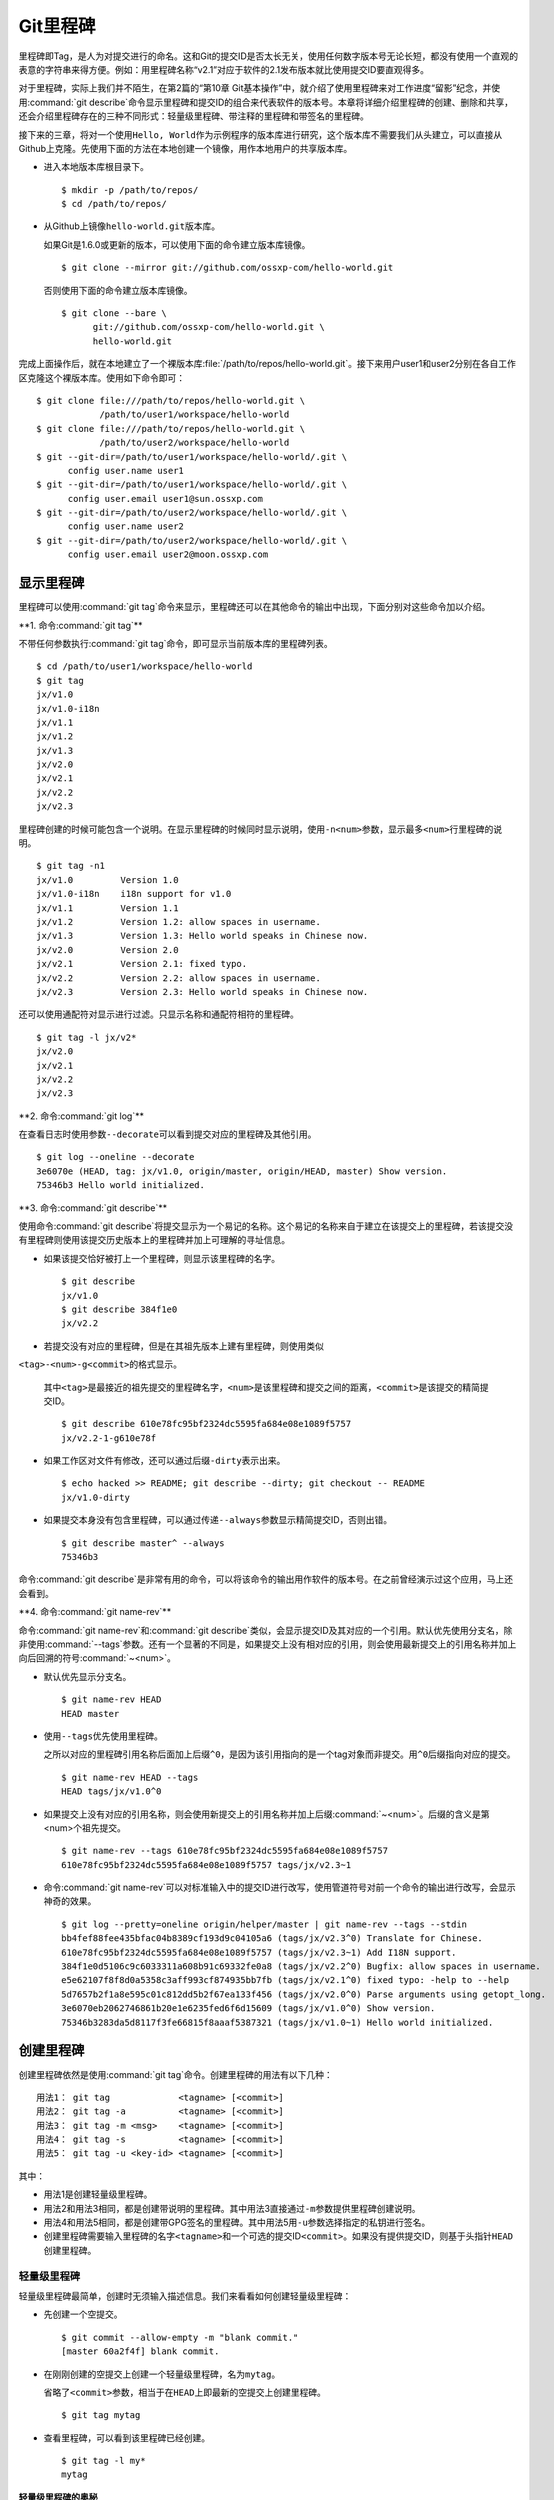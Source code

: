 Git里程碑
**********

里程碑即Tag，是人为对提交进行的命名。这和Git的提交ID是否太长无关，使用任\
何数字版本号无论长短，都没有使用一个直观的表意的字符串来得方便。例如：用\
里程碑名称“v2.1”对应于软件的2.1发布版本就比使用提交ID要直观得多。

对于里程碑，实际上我们并不陌生，在第2篇的“第10章 Git基本操作”中，就介绍\
了使用里程碑来对工作进度“留影”纪念，并使用\ :command:`git describe`\ 命令\
显示里程碑和提交ID的组合来代表软件的版本号。本章将详细介绍里程碑的创建、\
删除和共享，还会介绍里程碑存在的三种不同形式：轻量级里程碑、带注释的\
里程碑和带签名的里程碑。

接下来的三章，将对一个使用\ ``Hello, World``\ 作为示例程序的版本库进行研\
究，这个版本库不需要我们从头建立，可以直接从Github上克隆。先使用下面的方\
法在本地创建一个镜像，用作本地用户的共享版本库。

* 进入本地版本库根目录下。

  ::

    $ mkdir -p /path/to/repos/
    $ cd /path/to/repos/

* 从Github上镜像\ ``hello-world.git``\ 版本库。

  如果Git是1.6.0或更新的版本，可以使用下面的命令建立版本库镜像。

  ::

    $ git clone --mirror git://github.com/ossxp-com/hello-world.git

  否则使用下面的命令建立版本库镜像。

  ::

    $ git clone --bare \
          git://github.com/ossxp-com/hello-world.git \
          hello-world.git 

完成上面操作后，就在本地建立了一个裸版本库\
:file:`/path/to/repos/hello-world.git`\ 。接下来用户user1和user2\
分别在各自工作区克隆这个裸版本库。使用如下命令即可：

::

  $ git clone file:///path/to/repos/hello-world.git \
              /path/to/user1/workspace/hello-world
  $ git clone file:///path/to/repos/hello-world.git \
              /path/to/user2/workspace/hello-world
  $ git --git-dir=/path/to/user1/workspace/hello-world/.git \
        config user.name user1
  $ git --git-dir=/path/to/user1/workspace/hello-world/.git \
        config user.email user1@sun.ossxp.com
  $ git --git-dir=/path/to/user2/workspace/hello-world/.git \
        config user.name user2
  $ git --git-dir=/path/to/user2/workspace/hello-world/.git \
        config user.email user2@moon.ossxp.com


显示里程碑
=============

里程碑可以使用\ :command:`git tag`\ 命令来显示，里程碑还可以在其他命令的\
输出中出现，下面分别对这些命令加以介绍。

**1. 命令\ :command:`git tag`\ **

不带任何参数执行\ :command:`git tag`\ 命令，即可显示当前版本库的里程碑列表。

::

  $ cd /path/to/user1/workspace/hello-world
  $ git tag
  jx/v1.0
  jx/v1.0-i18n
  jx/v1.1
  jx/v1.2
  jx/v1.3
  jx/v2.0
  jx/v2.1
  jx/v2.2
  jx/v2.3

里程碑创建的时候可能包含一个说明。在显示里程碑的时候同时显示说明，使用\
``-n<num>``\ 参数，显示最多\ ``<num>``\ 行里程碑的说明。

::

  $ git tag -n1
  jx/v1.0         Version 1.0
  jx/v1.0-i18n    i18n support for v1.0
  jx/v1.1         Version 1.1
  jx/v1.2         Version 1.2: allow spaces in username.
  jx/v1.3         Version 1.3: Hello world speaks in Chinese now.
  jx/v2.0         Version 2.0
  jx/v2.1         Version 2.1: fixed typo.
  jx/v2.2         Version 2.2: allow spaces in username.
  jx/v2.3         Version 2.3: Hello world speaks in Chinese now.

还可以使用通配符对显示进行过滤。只显示名称和通配符相符的里程碑。

::

  $ git tag -l jx/v2*
  jx/v2.0
  jx/v2.1
  jx/v2.2
  jx/v2.3

**2. 命令\ :command:`git log`\ **

在查看日志时使用参数\ ``--decorate``\ 可以看到提交对应的里程碑及其他引用。

::

  $ git log --oneline --decorate
  3e6070e (HEAD, tag: jx/v1.0, origin/master, origin/HEAD, master) Show version.
  75346b3 Hello world initialized.

**3. 命令\ :command:`git describe`\ **

使用命令\ :command:`git describe`\ 将提交显示为一个易记的名称。这个易记\
的名称来自于建立在该提交上的里程碑，若该提交没有里程碑则使用该提交历史版\
本上的里程碑并加上可理解的寻址信息。

* 如果该提交恰好被打上一个里程碑，则显示该里程碑的名字。

  ::

    $ git describe
    jx/v1.0
    $ git describe 384f1e0
    jx/v2.2

* 若提交没有对应的里程碑，但是在其祖先版本上建有里程碑，则使用类似\
``<tag>-<num>-g<commit>``\ 的格式显示。

  其中\ ``<tag>``\ 是最接近的祖先提交的里程碑名字，\ ``<num>``\ 是该里程碑\
  和提交之间的距离，\ ``<commit>``\ 是该提交的精简提交ID。

  ::

    $ git describe 610e78fc95bf2324dc5595fa684e08e1089f5757
    jx/v2.2-1-g610e78f

* 如果工作区对文件有修改，还可以通过后缀\ ``-dirty``\ 表示出来。

  ::

    $ echo hacked >> README; git describe --dirty; git checkout -- README
    jx/v1.0-dirty

* 如果提交本身没有包含里程碑，可以通过传递\ ``--always``\ 参数显示精简\
  提交ID，否则出错。

  ::

    $ git describe master^ --always
    75346b3

命令\ :command:`git describe`\ 是非常有用的命令，可以将该命令的输出用作\
软件的版本号。在之前曾经演示过这个应用，马上还会看到。

**4. 命令\ :command:`git name-rev`\ **

命令\ :command:`git name-rev`\ 和\ :command:`git describe`\ 类似，会显示\
提交ID及其对应的一个引用。默认优先使用分支名，除非使用\
:command:`--tags`\ 参数。还有一个显著的不同是，如果提交上没有相对应的引用，\
则会使用最新提交上的引用名称并加上向后回溯的符号\ :command:`~<num>`\ 。

* 默认优先显示分支名。

  ::

    $ git name-rev HEAD
    HEAD master

* 使用\ ``--tags``\ 优先使用里程碑。

  之所以对应的里程碑引用名称后面加上后缀\ ``^0``\ ，是因为该引用指向的是\
  一个tag对象而非提交。用\ ``^0``\ 后缀指向对应的提交。

  ::

    $ git name-rev HEAD --tags
    HEAD tags/jx/v1.0^0

* 如果提交上没有对应的引用名称，则会使用新提交上的引用名称并加上后缀\
  :command:`~<num>`\ 。后缀的含义是第<num>个祖先提交。

  ::

    $ git name-rev --tags 610e78fc95bf2324dc5595fa684e08e1089f5757
    610e78fc95bf2324dc5595fa684e08e1089f5757 tags/jx/v2.3~1

* 命令\ :command:`git name-rev`\ 可以对标准输入中的提交ID进行改写，使用\
  管道符号对前一个命令的输出进行改写，会显示神奇的效果。

  ::

    $ git log --pretty=oneline origin/helper/master | git name-rev --tags --stdin
    bb4fef88fee435bfac04b8389cf193d9c04105a6 (tags/jx/v2.3^0) Translate for Chinese.
    610e78fc95bf2324dc5595fa684e08e1089f5757 (tags/jx/v2.3~1) Add I18N support.
    384f1e0d5106c9c6033311a608b91c69332fe0a8 (tags/jx/v2.2^0) Bugfix: allow spaces in username.
    e5e62107f8f8d0a5358c3aff993cf874935bb7fb (tags/jx/v2.1^0) fixed typo: -help to --help
    5d7657b2f1a8e595c01c812dd5b2f67ea133f456 (tags/jx/v2.0^0) Parse arguments using getopt_long.
    3e6070eb2062746861b20e1e6235fed6f6d15609 (tags/jx/v1.0^0) Show version.
    75346b3283da5d8117f3fe66815f8aaaf5387321 (tags/jx/v1.0~1) Hello world initialized.

创建里程碑
=============

创建里程碑依然是使用\ :command:`git tag`\ 命令。创建里程碑的用法有以下几种：

::

  用法1： git tag             <tagname> [<commit>]
  用法2： git tag -a          <tagname> [<commit>]
  用法3： git tag -m <msg>    <tagname> [<commit>]
  用法4： git tag -s          <tagname> [<commit>]
  用法5： git tag -u <key-id> <tagname> [<commit>]

其中：

* 用法1是创建轻量级里程碑。

* 用法2和用法3相同，都是创建带说明的里程碑。其中用法3直接通过\ ``-m``\
  参数提供里程碑创建说明。

* 用法4和用法5相同，都是创建带GPG签名的里程碑。其中用法5用\ ``-u``\ 参数\
  选择指定的私钥进行签名。

* 创建里程碑需要输入里程碑的名字\ ``<tagname>``\ 和一个可选的提交ID\
  ``<commit>``\ 。如果没有提供提交ID，则基于头指针\ ``HEAD``\ 创建里程碑。

轻量级里程碑
------------

轻量级里程碑最简单，创建时无须输入描述信息。我们来看看如何创建轻量级里程碑：

* 先创建一个空提交。

  ::

    $ git commit --allow-empty -m "blank commit."
    [master 60a2f4f] blank commit.

* 在刚刚创建的空提交上创建一个轻量级里程碑，名为\ ``mytag``\ 。

  省略了\ ``<commit>``\ 参数，相当于在\ ``HEAD``\ 上即最新的空提交上创建\
  里程碑。

  ::

    $ git tag mytag

* 查看里程碑，可以看到该里程碑已经创建。

  ::

    $ git tag -l my*
    mytag

**轻量级里程碑的奥秘**

当创建了里程碑\ ``mytag``\ 后，会在版本库的\ :file:`.git/refs/tags`\
目录下创建一个新文件。

* 查看一下这个引用文件的内容，会发现是一个40位的SHA1哈希值。

  ::

    $ cat .git/refs/tags/mytag
    60a2f4f31e5dddd777c6ad37388fe6e5520734cb

* 用\ :command:`git cat-file`\ 命令检查轻量级里程碑指向的对象。轻量级\
  里程碑实际上指向的是一个提交。

  ::

    $ git cat-file -t mytag
    commit

* 查看该提交的内容，发现就是刚刚进行的空提交。

  ::

    $ git cat-file -p mytag
    tree 1d902fedc4eb732f17e50f111dcecb638f10313e
    parent 3e6070eb2062746861b20e1e6235fed6f6d15609
    author user1 <user1@sun.ossxp.com> 1293790794 +0800
    committer user1 <user1@sun.ossxp.com> 1293790794 +0800

    blank commit.

**轻量级里程碑的缺点**

轻量级里程碑的创建过程没有记录，因此无法知道是谁创建的里程碑，是何时创建\
的里程碑。在团队协同开发时，尽量不要采用此种偷懒的方式创建里程碑，而是采\
用后两种方式。

还有\ :command:`git describe`\ 命令默认不使用轻量级里程碑生成版本描述字\
符串。

* 执行\ :command:`git describe`\ 命令，发现生成的版本描述字符串，使用的\
  是前一个版本上的里程碑名称。

  ::

    $ git describe
    jx/v1.0-1-g60a2f4f

* 使用\ ``--tags``\ 参数，也可以将轻量级里程碑用作版本描述符。

  ::

    $ git describe --tags
    mytag

带说明的里程碑
--------------

带说明的里程碑，就是使用参数\ ``-a``\ 或者\ ``-m <msg>``\ 调用\
:command:`git tag`\ 命令，在创建里程碑的时候提供一个关于该里程碑的说明。\
下面来看看如何创建带说明的里程碑：

* 还是先创建一个空提交。

  ::

    $ git commit --allow-empty -m "blank commit for annotated tag test."
    [master 8a9f3d1] blank commit for annotated tag test.

* 在刚刚创建的空提交上创建一个带说明的里程碑，名为\ ``mytag2``\ 。

  下面的命令使用了\ ``-m <msg>``\ 参数在命令行给出了新建里程碑的说明。

  ::

    $ git tag -m "My first annotated tag." mytag2

* 查看里程碑，可以看到该里程碑已经创建。

  ::

    $ git tag -l my* -n1
    mytag           blank commit.
    mytag2          My first annotated tag.

**带说明里程碑的奥秘**

当创建了带说明的里程碑\ ``mytag2``\ 后，会在版本库的\
:file:`.git/refs/tags`\ 目录下创建一个新的引用文件。

* 查看一下这个引用文件的内容：

  ::

    $ cat .git/refs/tags/mytag2
    149b6344e80fc190bda5621cd71df391d3dd465e

* 用\ :command:`git cat-file`\ 命令检查该里程碑（带说明的里程碑）指向的\
  对象，会发现指向的不再是一个提交，而是一个 tag 对象。

  ::

    $ git cat-file -t mytag2
    tag

* 查看该提交的内容，会发现mytag2对象的内容不是之前我们熟悉的提交对象的内\
  容，而是包含了创建里程碑时的说明，以及对应的提交ID等信息。

  ::

    $ git cat-file -p mytag2
    object 8a9f3d16ce2b4d39b5d694de10311207f289153f
    type commit
    tag mytag2
    tagger user1 <user1@sun.ossxp.com> Sun Jan 2 14:10:07 2011 +0800

    My first annotated tag.

由此可见使用带说明的里程碑，会在版本库中建立一个新的对象（tag对象），这\
个对象会记录创建里程碑的用户（tagger），创建里程碑的时间，以及为什么要创\
建里程碑。这就避免了轻量级里程碑因为匿名创建而无法追踪的缺点。

带说明的里程碑是一个tag对象，在版本库中以一个对象的方式存在，并用一个40\
位的SHA1哈希值来表示。这个哈希值的生成方法和前面介绍的commit对象、tree对象、\
blob对象一样。至此，Git对象库的四类对象我们就都已经研究到了。

::

  $ git cat-file tag mytag2 | wc -c
  148
  $ (printf "tag 148\000"; git cat-file tag mytag2) | sha1sum
  149b6344e80fc190bda5621cd71df391d3dd465e  -

虽然mytag2本身是一个tag对象，但在很多Git命令中，可以直接将其视为一个提交。\
下面的\ :command:`git log`\ 命令，显示mytag2指向的提交日志。

::

  $ git log -1 --pretty=oneline mytag2
  8a9f3d16ce2b4d39b5d694de10311207f289153f blank commit for annotated tag test.

有时，需要得到里程碑指向的提交对象的SHA1哈希值。

* 直接用\ :command:`git rev-parse`\ 命令查看mytag2得到的是tag对象的ID，\
  并非提交对象的ID。

  ::

    $ git rev-parse mytag2
    149b6344e80fc190bda5621cd71df391d3dd465e

* 使用下面几种不同的表示法，则可以获得mytag2对象所指向的提交对象的ID。

  ::

    $ git rev-parse mytag2^{commit}
    8a9f3d16ce2b4d39b5d694de10311207f289153f
    $ git rev-parse mytag2^{}
    8a9f3d16ce2b4d39b5d694de10311207f289153f
    $ git rev-parse mytag2^0
    8a9f3d16ce2b4d39b5d694de10311207f289153f
    $ git rev-parse mytag2~0
    8a9f3d16ce2b4d39b5d694de10311207f289153f

带签名的里程碑
--------------

带签名的里程碑和上面介绍的带说明的里程碑本质上是一样的，都是在创建里程碑\
的时候在Git对象库中生成一个tag对象，只不过带签名的里程碑多做了一个工作：\
为里程碑对象添加GnuPG签名。

创建带签名的里程碑也非常简单，使用参数\ ``-s``\ 或\ ``-u <key-id>``\ 即\
可。还可以使用\ ``-m <msg>``\ 参数直接在命令行中提供里程碑的描述。创建带\
签名里程碑的一个前提是需要安装GnuPG，并且建立相应的公钥/私钥对。

GnuPG可以在各个平台上安装。

* 在Linux，如Debian/Ubuntu上安装，执行：

  ::

    $ sudo aptitude install gnupg

* 在Mac OS X上，可以通过Homebrew安装：

  ::

    $ brew install gnupg

* 在Windows上可以通过cygwin安装gnupg。

为了演示创建带签名的里程碑，还是事先创建一个空提交。

::

  $ git commit --allow-empty -m "blank commit for GnuPG-signed tag test."
  [master ebcf6d6] blank commit for GnuPG-signed tag test.

直接在刚刚创建的空提交上创建一个带签名的里程碑\ ``mytag2``\ 很可能会失败。

::

  $ git tag -s -m "My first GPG-signed tag." mytag3
  gpg: “user1 <user1@sun.ossxp.com>”已跳过：私钥不可用
  gpg: signing failed: 私钥不可用
  error: gpg failed to sign the tag
  error: unable to sign the tag

之所以签名失败，是因为找不到签名可用的公钥/私钥对。使用下面的命令可以查\
看当前可用的GnuPG公钥。

::

  $ gpg --list-keys
  /home/jiangxin/.gnupg/pubring.gpg
  ---------------------------------
  pub   1024D/FBC49D01 2006-12-21 [有效至：2016-12-18]
  uid                  Jiang Xin <worldhello.net@gmail.com>
  uid                  Jiang Xin <jiangxin@ossxp.com>
  sub   2048g/448713EB 2006-12-21 [有效至：2016-12-18]

可以看到GnuPG的公钥链（pubring）中只包含了\ ``Jiang Xin``\ 用户的公钥，\
尚没有\ ``uesr1``\ 用户的公钥。

实际上在创建带签名的里程碑时，并非一定要使用邮件名匹配的公钥/私钥对进行\
签名，使用\ ``-u <key-id>``\ 参数调用就可以用指定的公钥/私钥对进行签名，\
对于此例可以使用\ ``FBC49D01``\ 作为\ ``<key-id>``\ 。但如果没有可用的公\
钥/私钥对，或者希望使用提交者本人的公钥/私钥对进行签名，就需要为提交者:\
``user1 <user1@sun.ossxp.com>``\ 创建对应的公钥/私钥对。

使用命令\ :command:`gpg --gen-key`\ 来创建公钥/私钥对。

::

  $ gpg --gen-key

按照提示一步一步操作即可。需要注意的有：

* 在创建公钥/私钥对时，会提示输入用户名，输入\ ``User1``\ ，提示输入邮件\
  地址，输入\ ``user1@sun.ossxp.com``\ ，其他可以采用默认值。

* 在提示输入密码时，为了简单起见可以直接按下回车，即使用空口令。

* 在生成公钥私钥对过程中，会提示用户做一些随机操作以便产生更好的随机数，\
  这时不停的晃动鼠标就可以了。

创建完毕，再查看一下公钥链。

::

  $ gpg --list-keys
  /home/jiangxin/.gnupg/pubring.gpg
  ---------------------------------
  pub   1024D/FBC49D01 2006-12-21 [有效至：2016-12-18]
  uid                  Jiang Xin <worldhello.net@gmail.com>
  uid                  Jiang Xin <jiangxin@ossxp.com>
  sub   2048g/448713EB 2006-12-21 [有效至：2016-12-18]

  pub   2048R/37379C67 2011-01-02
  uid                  User1 <user1@sun.ossxp.com>
  sub   2048R/2FCFB3E2 2011-01-02

很显然用户user1的公钥私钥对已经建立。现在就可以直接使用\ ``-s``\ 参数来\
创建带签名里程碑了。

::

  $ git tag -s -m "My first GPG-signed tag." mytag3

查看里程碑，可以看到该里程碑已经创建。

::

  $ git tag -l my* -n1
  mytag           blank commit.
  mytag2          My first annotated tag.
  mytag3          My first GPG-signed tag.

和带说明的里程碑一样，在Git对象库中也建立了一个tag对象。查看该tag对象\
可以看到其中包含了GnuPG签名。

::

  $ git cat-file tag mytag3
  object ebcf6d6b06545331df156687ca2940800a3c599d
  type commit
  tag mytag3
  tagger user1 <user1@sun.ossxp.com> 1293960936 +0800
  
  My first GPG-signed tag.
  -----BEGIN PGP SIGNATURE-----
  Version: GnuPG v1.4.10 (GNU/Linux)
  
  iQEcBAABAgAGBQJNIEboAAoJEO9W1fg3N5xn42gH/jFDEKobqlupNKFvmkI1t9d6
  lApDFUdcFMPWvxo/eq8VjcQyRcb1X1bGJj+pxXk455fDL1NWonaJa6HE6RLu868x
  CQIWqWelkCelfm05GE9FnPd2SmJsiDkTPZzINya1HylF5ZbrExH506JyCFk//FC2
  8zRApSbrsj3yAWMStW0fGqHKLuYq+sdepzGnnFnhhzkJhusMHUkTIfpLwaprhMsm
  1IIxKNm9i0Zf/tzq4a/R0N8NiFHl/9M95iV200I9PuuRWedV0tEPS6Onax2yT3JE
  I/w9gtIBOeb5uAz2Xrt5AUwt9JJTk5mmv2HBqWCq5wefxs/ub26iPmef35PwAgA=
  =jdrN
  -----END PGP SIGNATURE-----

要验证签名的有效性，如果直接使用gpg命令会比较麻烦，因为需要将这个文件拆\
分为两个，一个是不包含签名的里程碑内容，另外一个是签名本身。还好可以使用\
命令\ :command:`git tag -v`\ 来验证里程碑签名的有效性。

::

  $ git tag -v mytag3
  object ebcf6d6b06545331df156687ca2940800a3c599d
  type commit
  tag mytag3
  tagger user1 <user1@sun.ossxp.com> 1293960936 +0800

  My first GPG-signed tag.
  gpg: 于 2011年01月02日 星期日 17时35分36秒 CST 创建的签名，使用 RSA，钥匙号 37379C67

删除里程碑
===========

如果里程碑建立在了错误的提交上，或者对里程碑的命名不满意，可以删除里程碑。\
删除里程碑使用命令\ :command:`git tag -d`\ ，下面用命令删除里程碑\ ``mytag``\ 。

::

  $ git tag -d mytag
  Deleted tag 'mytag' (was 60a2f4f)

里程碑没有类似reflog的变更记录机制，一旦删除不易恢复，慎用。在删除里程碑\
``mytag``\ 的命令输出中，会显示该里程碑所对应的提交ID，一旦发现删除错误，\
赶紧补救还来得及。下面的命令实现对里程碑\ ``mytag``\ 的重建。

::

  $ git tag mytag 60a2f4f

**为什么没有重命名里程碑的命令？**

Git没有提供对里程碑直接重命名的命令，如果对里程碑名字不满意的话，可以删\
除旧的里程碑，然后重新用新的里程碑进行命名。

为什么没有提供重命名里程碑的命令呢？按理说只要将\ :file:`.git/refs/tags/`\
下的引用文件改名就可以了。这是因为里程碑的名字不但反映在\
:file:`.git/refs/tags`\ 引用目录下的文件名，而且对于带说明或签名的里程碑，\
里程碑的名字还反映在tag对象的内容中。尤其是带签名的里程碑，如果修改里程碑\
的名字，不但里程碑对象ID势必要变化，而且里程碑也要重新进行签名，这显然难以\
自动实现。

在第6篇第35章的“Git版本库整理”一节中会介绍使用\ :command:`git filter-branch`\
命令实现对里程碑自动重命名的方法，但是那个方法也不能毫发无损地实现对签名\
里程碑的重命名，被重命名的签名里程碑中的签名会被去除从而成为带说明的里程碑。

不要随意更改里程碑
==================

里程碑建立后，如果需要修改，可以使用同样的里程碑名称重新建立，不过需要加上\
``-f``\ 或\ ``--force``\ 参数强制覆盖已有的里程碑。

更改里程碑要慎重，一个原因是里程碑从概念上讲是对历史提交的一个标记，不应\
该随意变动。另外一个原因是里程碑一旦被他人同步，如果修改里程碑，已经同步\
该里程碑的用户不会自动更新，这就导致一个相同名称的里程碑在不同用户的版本\
库中的指向不同。下面就看看如何与他人共享里程碑。

共享里程碑
==========

现在看看用户user1的工作区状态。可以看出现在的工作区相比上游有三个新的提交。

::

  $ git status
  # On branch master
  # Your branch is ahead of 'origin/master' by 3 commits.
  #
  nothing to commit (working directory clean)

那么如果执行\ :command:`git push`\ 命令向上游推送，会将本地创建的三个\
里程碑推送到上游么？通过下面的操作来试一试。

* 向上游推送。

  ::
  
    $ git push
    Counting objects: 3, done.
    Delta compression using up to 2 threads.
    Compressing objects: 100% (3/3), done.
    Writing objects: 100% (3/3), 512 bytes, done.
    Total 3 (delta 0), reused 0 (delta 0)
    Unpacking objects: 100% (3/3), done.
    To file:///path/to/repos/hello-world.git
       3e6070e..ebcf6d6  master -> master

* 通过执行\ :command:`git ls-remote`\ 可以查看上游版本库的引用，会发现\
  本地建立的三个里程碑，并没有推送到上游。

  ::

    $ git ls-remote origin my*

创建的里程碑，默认只在本地版本库中可见，不会因为对分支执行推送而将里程碑\
也推送到远程版本库。这样的设计显然更为合理，否则的话，每个用户本地创建的\
里程碑都自动向上游推送，那么上游的里程碑将有多么杂乱，而且不同用户创建的\
相同名称的里程碑会互相覆盖。

**那么如何共享里程碑呢？**

如果用户确实需要将某些本地建立的里程碑推送到远程版本库，需要在\
:command:`git push`\ 命令中明确地表示出来。下面在用户user1的工作区执行命令，\
将\ ``mytag``\ 里程碑共享到上游版本库。

::

  $ git push origin mytag
  Total 0 (delta 0), reused 0 (delta 0)
  To file:///path/to/repos/hello-world.git
   * [new tag]         mytag -> mytag


如果需要将本地建立的所有里程碑全部推送到远程版本库，可以使用通配符。

::

  $ git push origin refs/tags/*
  Counting objects: 2, done.
  Delta compression using up to 2 threads.
  Compressing objects: 100% (2/2), done.
  Writing objects: 100% (2/2), 687 bytes, done.
  Total 2 (delta 0), reused 0 (delta 0)
  Unpacking objects: 100% (2/2), done.
  To file:///path/to/repos/hello-world.git
   * [new tag]         mytag2 -> mytag2
   * [new tag]         mytag3 -> mytag3

再用命令\ :command:`git ls-remote`\ 查看上游版本库的引用，会发现本地建立\
的三个里程碑，已经能够在上游中看到了。

::

  $ git ls-remote origin my*
  60a2f4f31e5dddd777c6ad37388fe6e5520734cb        refs/tags/mytag
  149b6344e80fc190bda5621cd71df391d3dd465e        refs/tags/mytag2
  8a9f3d16ce2b4d39b5d694de10311207f289153f        refs/tags/mytag2^{}
  5dc2fc52f2dcb84987f511481cc6b71ec1b381f7        refs/tags/mytag3
  ebcf6d6b06545331df156687ca2940800a3c599d        refs/tags/mytag3^{}

**用户从版本库执行拉回操作，会自动获取里程碑么？**

用户 user2 的工作区中如果执行\ :command:`git fetch`\ 或\ :command:`git pull`\
操作，能自动将用户 user1 推送到共享版本库中的里程碑获取到本地版本库么？\
下面实践一下。

* 进入user2的工作区。

  ::

    $ cd /path/to/user2/workspace/hello-world/

* 执行\ :command:`git pull`\ 命令，从上游版本库获取提交。

  ::

    $ git pull
    remote: Counting objects: 5, done.
    remote: Compressing objects: 100% (5/5), done.
    remote: Total 5 (delta 0), reused 0 (delta 0)
    Unpacking objects: 100% (5/5), done.
    From file:///path/to/repos/hello-world
       3e6070e..ebcf6d6  master     -> origin/master
     * [new tag]         mytag3     -> mytag3
    From file:///path/to/repos/hello-world
     * [new tag]         mytag      -> mytag
     * [new tag]         mytag2     -> mytag2
    Updating 3e6070e..ebcf6d6
    Fast-forward

* 可见执行\ :command:`git pull`\ 操作，能够在获取远程共享版本库的提交的\
  同时，获取新的里程碑。下面的命令可以看到本地版本库中的里程碑。

  ::
  
    $ git tag -n1 -l my*
    mytag           blank commit.
    mytag2          My first annotated tag.
    mytag3          My first GPG-signed tag.

**里程碑变更能够自动同步么？**

里程碑可以被强制更新。当里程碑被改变后，已经获取到里程碑的版本库再次使用\
获取或拉回操作，能够自动更新里程碑么？答案是不能。可以看看下面的操作。


* 用户user2强制更新里程碑\ ``mytag2``\ 。

  ::
    
    $ git tag -f -m "user2 update this annotated tag." mytag2 HEAD^
    Updated tag 'mytag2' (was 149b634)

* 里程碑\ ``mytag2``\ 已经是不同的对象了。
    
  ::

    $ git rev-parse mytag2
    0e6c780ff0fe06635394db9dac6fb494833df8df
    $ git cat-file -p mytag2
    object 8a9f3d16ce2b4d39b5d694de10311207f289153f
    type commit
    tag mytag2
    tagger user2 <user2@moon.ossxp.com> Mon Jan 3 01:14:18 2011 +0800
    
    user2 update this annotated tag.

* 为了更改远程共享服务器中的里程碑，同样需要显式推送。即在推送时写上要\
  推送的里程碑名称。

  ::

    $ git push origin mytag2
    Counting objects: 1, done.
    Writing objects: 100% (1/1), 171 bytes, done.
    Total 1 (delta 0), reused 0 (delta 0)
    Unpacking objects: 100% (1/1), done.
    To file:///path/to/repos/hello-world.git
       149b634..0e6c780  mytag2 -> mytag2

* 切换到另外一个用户user1的工作区。

  ::

    $ cd /path/to/user1/workspace/hello-world/

* 用户user1执行拉回操作，没有获取到新的里程碑。

  ::

    $ git pull
    Already up-to-date.

* 用户user1必须显式地执行拉回操作。即要在\ :command:`git pull`\
  的参数中使用引用表达式。

  所谓引用表达式就是用冒号分隔的引用名称或通配符。用在这里代表用远程共享\
  版本库的引用\ ``refs/tag/mytag2``\ 覆盖本地版本库的同名引用。

  ::

    $ git pull origin refs/tags/mytag2:refs/tags/mytag2
    remote: Counting objects: 1, done.
    remote: Total 1 (delta 0), reused 0 (delta 0)
    Unpacking objects: 100% (1/1), done.
    From file:///path/to/repos/hello-world
     - [tag update]      mytag2     -> mytag2
    Already up-to-date.

关于里程碑的共享和同步操作，看似很繁琐，但用心体会就会感觉到Git关于里程\
碑共享的设计是非常合理和人性化的：

* 里程碑共享，必须显式的推送。即在推送命令的参数中，标明要推送哪个里程碑。

  显式推送是防止用户随意推送里程碑导致共享版本库中里程碑泛滥的方法。当然\
  还可以参考第5篇“第30章Gitolite服务架设”的相关章节为共享版本库添加授权，\
  只允许部分用户向服务器推送里程碑。

* 执行获取或拉回操作，自动从远程版本库获取新里程碑，并在本地版本库中创建。

  获取或拉回操作，只会将获取的远程分支所包含的新里程碑同步到本地，而不会\
  将远程版本库的其他分支中的里程碑获取到本地。这既方便了里程碑的取得，又\
  防止本地里程碑因同步远程版本库而泛滥。

* 如果本地已有同名的里程碑，默认不会从上游同步里程碑，即使两者里程碑的指\
  向是不同的。

  理解这一点非常重要。这也就要求里程碑一旦共享，就不要再修改。

删除远程版本库的里程碑
=======================

假如向远程版本库推送里程碑后，忽然发现里程碑创建在了错误的提交上，为了防\
止其他人获取到错误的里程碑，应该尽快将里程碑删除。

删除本地里程碑非常简单，使用\ :command:`git tag -d <tagname>`\ 就可以了，\
但是如何撤销已经推送到远程版本库的里程碑呢？需要登录到服务器上么？或者\
需要麻烦管理员么？不必！可以直接在本地版本库执行命令删除远程版本库的里程碑。

使用\ :command:`git push`\ 命令可以删除远程版本库中的里程碑。用法如下：

::

  命令： git push <remote_url>  :<tagname>

该命令的最后一个参数实际上是一个引用表达式，引用表达式一般的格式为\
``<ref>:<ref>``\ 。该推送命令使用的引用表达式冒号前的引用被省略，其含义是\
将一个空值推送到远程版本库对应的引用中，亦即删除远程版本库中相关的引用。\
这个命令不但可以用于删除里程碑，在下一章还可以用它删除远程版本库中的分支。

下面演示在用户user1的工作区执行下面的命令删除远程共享版本库中的里程碑\
``mytag2``\ 。

* 切换到用户user1工作区。

  ::

    $ cd /path/to/user1/workspace/hello-world

* 执行推送操作删除远程共享版本库中的里程碑。

  ::

    $ git push origin :mytag2
    To file:///path/to/repos/hello-world.git
     - [deleted]         mytag2

* 查看远程共享库中的里程碑，发现\ ``mytag2``\ 的确已经被删除。

  ::

    $ git ls-remote origin my*
    60a2f4f31e5dddd777c6ad37388fe6e5520734cb        refs/tags/mytag
    5dc2fc52f2dcb84987f511481cc6b71ec1b381f7        refs/tags/mytag3
    ebcf6d6b06545331df156687ca2940800a3c599d        refs/tags/mytag3^{}

里程碑命名规范
===============

在正式项目的版本库管理中，要为里程碑创建订立一些规则，诸如：

* 对创建里程碑进行权限控制，参考后面Git服务器架设的相关章节。

* 不能使用轻量级里程碑（只用于本地临时性里程碑），必须使用带说明的里程碑，\
  甚至要求必须使用带签名的里程碑。

* 如果使用带签名的里程碑，可以考虑设置专用账户，使用专用的私钥创建签名。

* 里程碑的命名要使用统一的风格，并很容易和最终产品显示的版本号相对应。

Git的里程碑命名还有一些特殊的约定需要遵守。实际上，下面的这些约定对于下\
一章要介绍的分支及任何其他引用均适用：

* 不能以符号“-”开头。以免在命令行中被当成命令的选项。

* 可以包含路径分隔符“/”，但是路径分隔符不能位于最后。

  使用路径分隔符创建tag实际上会在引用目录下创建子目录。例如名为\
  ``demo/v1.2.1``\ 的里程碑，就会创建目录\ :file:`.git/refs/tags/demo`\
  并在该目录下创建引用文件\ ``v1.2.1``\ 。

* 不能出现两个连续的点“..”。因为两个连续的点被用于表示版本范围，当然更不\
  能使用三个连续的点。

* 如果在里程碑命名中使用了路径分隔符“/”，就不能在任何一个分隔路径中以点\
  “.”开头。

  这是因为里程碑在用简写格式表达时，可能造成以一个点“.”开头。这样的引用\
  名称在用作版本范围的最后一个版本时，本来两点操作符变成了三点操作符，\
  从而造成歧义。

* 不能在里程碑名称的最后出现点“.”。否则作为第一个参数出现在表示版本范围\
  的表达式中时，本来版本范围表达式可能用的是两点操作符，结果被误作三点操作符。

* 不能使用特殊字符，如：空格、波浪线“~”、脱字符“^”、冒号“:”、问号“?”、\
  星号“*”、方括号“[”，以及字符\ ``\\177``\ （删除字符）或小于\ ``\\040``\
  （32）的Ascii码都不能使用。

  这是因为波浪线“~”和脱字符“^”都用于表示一个提交的祖先提交。

  冒号被用作引用表达式来分隔两个不同的引用，或者用于分隔引用代表的树对象\
  和该目录树中的文件。

  问号、星号和方括号在引用表达式中都被用作通配符。

* 不能以“.lock”为结尾。因为以“.lock”结尾的文件是里程碑操作过程中的临时文件。

* 不能包含“@{”字串。因为reflog采用“@{<num>”作为语法的一部分。

* 不能包含反斜线“\\”。因为反斜线用于命令行或shell脚本会造成意外。

**Linux中的里程碑**

Linux项目无疑是使用Git版本库时间最久远，也是最重量级的项目。研究Linux\
项目本身的里程碑命名和管理，无疑会为自己的项目提供借鉴。

* 首先看看Linux中的里程碑命名。可以看到里程碑都是以字母\ ``v``\ 开头。

  ::

    $ git ls-remote --tags \
      git://git.kernel.org/pub/scm/linux/kernel/git/stable/linux-2.6-stable.git \
      v2.6.36*
    25427f38d3b791d986812cb81c68df38e8249ef8        refs/tags/v2.6.36
    f6f94e2ab1b33f0082ac22d71f66385a60d8157f        refs/tags/v2.6.36^{}
    8ed88d401f908a594cd74a4f2513b0fabd32b699        refs/tags/v2.6.36-rc1
    da5cabf80e2433131bf0ed8993abc0f7ea618c73        refs/tags/v2.6.36-rc1^{}
    ...
    7619e63f48822b2c68d0e108677340573873fb93        refs/tags/v2.6.36-rc8
    cd07202cc8262e1669edff0d97715f3dd9260917        refs/tags/v2.6.36-rc8^{}
    9d389cb6dcae347cfcdadf2a1ec5e66fc7a667ea        refs/tags/v2.6.36.1
    bf6ef02e53e18dd14798537e530e00b80435ee86        refs/tags/v2.6.36.1^{}
    ee7b38c91f3d718ea4035a331c24a56553e90960        refs/tags/v2.6.36.2
    a1346c99fc89f2b3d35c7d7e2e4aef8ea4124342        refs/tags/v2.6.36.2^{}

* 以\ ``-rc<num>``\ 为后缀的是先于正式版发布的预发布版本。

  可以看出这个里程碑是一个带签名的里程碑。关于此里程碑的说明也是再简练不过了。

  ::

    $ git show v2.6.36-rc1
    tag v2.6.36-rc1
    Tagger: Linus Torvalds <torvalds@linux-foundation.org>
    Date:   Sun Aug 15 17:42:10 2010 -0700

    Linux 2.6.36-rc1
    -----BEGIN PGP SIGNATURE-----
    Version: GnuPG v1.4.10 (GNU/Linux)

    iEYEABECAAYFAkxoiWgACgkQF3YsRnbiHLtYKQCfQSIVcj2hvLj6IWgP9xK2FE7T
    bPoAniJ1CjbwLxQBudRi71FvubqPLuVC
    =iuls
    -----END PGP SIGNATURE-----

    commit da5cabf80e2433131bf0ed8993abc0f7ea618c73
    Author: Linus Torvalds <torvalds@linux-foundation.org>
    Date:   Sun Aug 15 17:41:37 2010 -0700

        Linux 2.6.36-rc1

    diff --git a/Makefile b/Makefile
    index 788111d..f3bdff8 100644
    --- a/Makefile
    +++ b/Makefile
    @@ -1,7 +1,7 @@
     VERSION = 2
     PATCHLEVEL = 6
    -SUBLEVEL = 35
    -EXTRAVERSION =
    +SUBLEVEL = 36
    +EXTRAVERSION = -rc1
     NAME = Sheep on Meth
     
     # *DOCUMENTATION*

* 正式发布版去掉了预发布版的后缀。

  ::

    $ git show v2.6.36
    tag v2.6.36
    Tagger: Linus Torvalds <torvalds@linux-foundation.org>
    Date:   Wed Oct 20 13:31:18 2010 -0700

    Linux 2.6.36

    The latest and greatest, and totally bug-free.  At least until 2.6.37
    comes along and shoves it under a speeding train like some kind of a
    bully.
    -----BEGIN PGP SIGNATURE-----
    Version: GnuPG v1.4.10 (GNU/Linux)

    iEYEABECAAYFAky/UcwACgkQF3YsRnbiHLvg/ACffKjAb1fD6fpqcHbSijHHpbP3
    4SkAnR4xOy7iKhmfS50ZrVsOkFFTuBHG
    =JD3z
    -----END PGP SIGNATURE-----

    commit f6f94e2ab1b33f0082ac22d71f66385a60d8157f
    Author: Linus Torvalds <torvalds@linux-foundation.org>
    Date:   Wed Oct 20 13:30:22 2010 -0700

        Linux 2.6.36

    diff --git a/Makefile b/Makefile
    index 7583116..860c26a 100644
    --- a/Makefile
    +++ b/Makefile
    @@ -1,7 +1,7 @@
     VERSION = 2
     PATCHLEVEL = 6
     SUBLEVEL = 36
    -EXTRAVERSION = -rc8
    +EXTRAVERSION =
     NAME = Flesh-Eating Bats with Fangs
     
     # *DOCUMENTATION*

* 正式发布后的升级/修正版本是通过最后一位数字的变动体现的。

  ::

    $ git show v2.6.36.1
    tag v2.6.36.1
    Tagger: Greg Kroah-Hartman <gregkh@suse.de>
    Date:   Mon Nov 22 11:04:17 2010 -0800

    This is the 2.6.36.1 stable release
    -----BEGIN PGP SIGNATURE-----
    Version: GnuPG v2.0.15 (GNU/Linux)

    iEYEABECAAYFAkzqvrIACgkQMUfUDdst+ym9VQCgmE1LK2eC/LE9HkscsxL1X62P
    8F0AnRI28EHENLXC+FBPt+AFWoT9f1N8
    =BX5O
    -----END PGP SIGNATURE-----

    commit bf6ef02e53e18dd14798537e530e00b80435ee86
    Author: Greg Kroah-Hartman <gregkh@suse.de>
    Date:   Mon Nov 22 11:03:49 2010 -0800

        Linux 2.6.36.1

    diff --git a/Makefile b/Makefile
    index 860c26a..dafd22a 100644
    --- a/Makefile
    +++ b/Makefile
    @@ -1,7 +1,7 @@
     VERSION = 2
     PATCHLEVEL = 6
     SUBLEVEL = 36
    -EXTRAVERSION =
    +EXTRAVERSION = .1
     NAME = Flesh-Eating Bats with Fangs
     
     # *DOCUMENTATION*

**Android项目**

看看其他项目的里程碑命名，会发现不同项目关于里程碑的命名各不相同。但是对\
于同一个项目要在里程碑命名上遵照同一标准，并能够和软件版本号正确地对应。

Android项目是一个非常有特色的使用Git版本库的项目，在后面会用两章介绍\
Android项目为Git带来的两个新工具。看看Android项目的里程碑编号对自己版本库\
的管理有无启发。

* 看看Android项目中的里程碑命名，会发现其里程碑的命名格式为\
  ``android-<大版本号>_r<小版本号>``\ 。

  ::

    $ git ls-remote --tags \
      git://android.git.kernel.org/platform/manifest.git \
      android-2.2*
    6a03ae8f564130cbb4a11acfc49bd705df7c8df6        refs/tags/android-2.2.1_r1
    599e242dea48f84e2f26054b0d1721e489043440        refs/tags/android-2.2.1_r1^{}
    656ba6fdbd243153af6ec31017de38641060bf1e        refs/tags/android-2.2_r1
    27cd0e346d1f3420c5747e01d2cb35e9ffd025ea        refs/tags/android-2.2_r1^{}
    f6b7c499be268f1613d8cd70f2a05c12e01bcb93        refs/tags/android-2.2_r1.1
    bd3e9923773006a0a5f782e1f21413034096c4b1        refs/tags/android-2.2_r1.1^{}
    03618e01ec9bdd06fd8fe9afdbdcbaf4b84092c5        refs/tags/android-2.2_r1.2
    ba7111e1d6fd26ab150bafa029fd5eab8196dad1        refs/tags/android-2.2_r1.2^{}
    e03485e978ce1662a1285837f37ed39eadaedb1d        refs/tags/android-2.2_r1.3
    7386d2d07956be6e4f49a7e83eafb12215e835d7        refs/tags/android-2.2_r1.3^{}

* 里程碑的创建过程中使用了专用帐号和GnuPG签名。

  ::

    $ git show android-2.2_r1
    tag android-2.2_r1
    Tagger: The Android Open Source Project <initial-contribution@android.com>
    Date:   Tue Jun 29 11:28:52 2010 -0700

    Android 2.2 release 1
    -----BEGIN PGP SIGNATURE-----
    Version: GnuPG v1.4.6 (GNU/Linux)

    iD8DBQBMKjtm6K0/gZqxDngRAlBUAJ9QwgFbUL592FgRZLTLLbzhKsSQ8ACffQu5
    Mjxg5X9oc+7N1DfdU+pmOcI=
    =0NG0
    -----END PGP SIGNATURE-----

    commit 27cd0e346d1f3420c5747e01d2cb35e9ffd025ea
    Author: The Android Open Source Project <initial-contribution@android.com>
    Date:   Tue Jun 29 11:27:23 2010 -0700

        Manifest for android-2.2_r1

    diff --git a/default.xml b/default.xml
    index 4f21453..aaa26e3 100644
    --- a/default.xml
    +++ b/default.xml
    @@ -3,7 +3,7 @@
       <remote  name="korg"
                fetch="git://android.git.kernel.org/"
                review="review.source.android.com" />
    -  <default revision="froyo"
    +  <default revision="refs/tags/android-2.2_r1"
                remote="korg" />
    ...

